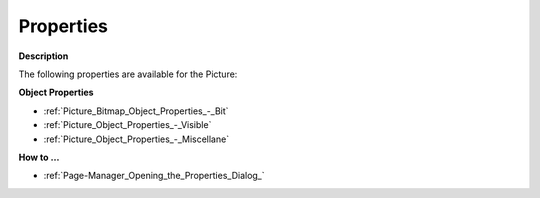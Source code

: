 

.. _Picture_Bitmap_Object_Properties:


Properties
==========

**Description** 

The following properties are available for the Picture:



**Object Properties** 

*	:ref:`Picture_Bitmap_Object_Properties_-_Bit`  
*	:ref:`Picture_Object_Properties_-_Visible`  
*	:ref:`Picture_Object_Properties_-_Miscellane`  




**How to …** 

*	:ref:`Page-Manager_Opening_the_Properties_Dialog_`  



